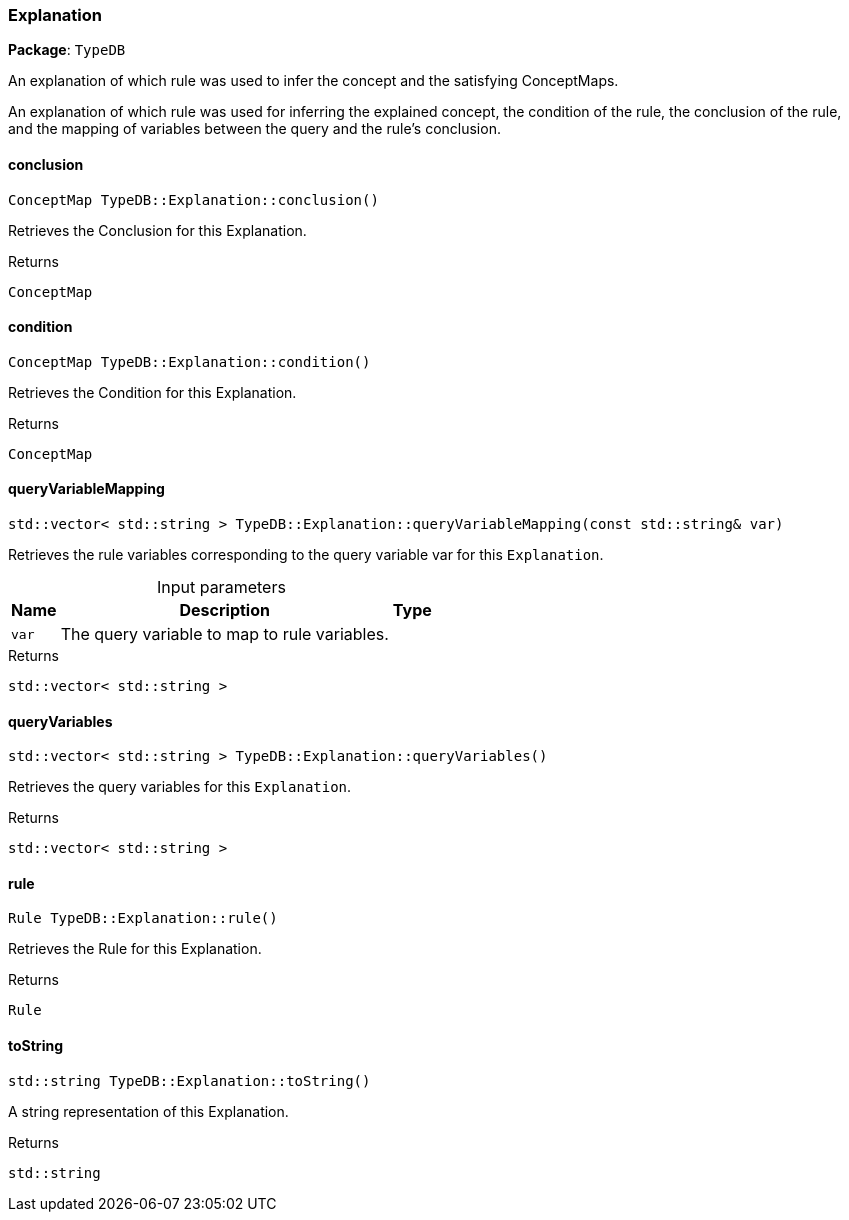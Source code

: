 [#_Explanation]
=== Explanation

*Package*: `TypeDB`



An explanation of which rule was used to infer the concept and the satisfying ConceptMaps.

An explanation of which rule was used for inferring the explained concept, the condition of the rule, the conclusion of the rule, and the mapping of variables between the query and the rule’s conclusion.

// tag::methods[]
[#_a75409380ab712cb37df0dfaffd022f8a]
==== conclusion

[source,cpp]
----
ConceptMap TypeDB::Explanation::conclusion()
----



Retrieves the Conclusion for this Explanation.


[caption=""]
.Returns
`ConceptMap`

[#_a43533e53b46d791130fc234ed3d6ed8b]
==== condition

[source,cpp]
----
ConceptMap TypeDB::Explanation::condition()
----



Retrieves the Condition for this Explanation.


[caption=""]
.Returns
`ConceptMap`

[#_ac85854614ddfe1a330ae4b1c4c99cb56]
==== queryVariableMapping

[source,cpp]
----
std::vector< std::string > TypeDB::Explanation::queryVariableMapping(const std::string& var)
----



Retrieves the rule variables corresponding to the query variable var for this ``Explanation``.


[caption=""]
.Input parameters
[cols="~,~,~"]
[options="header"]
|===
|Name |Description |Type
a| `var` a| The query variable to map to rule variables. a| 
|===

[caption=""]
.Returns
`std::vector< std::string >`

[#_a596cd10befde1807977524069b071f92]
==== queryVariables

[source,cpp]
----
std::vector< std::string > TypeDB::Explanation::queryVariables()
----



Retrieves the query variables for this ``Explanation``.


[caption=""]
.Returns
`std::vector< std::string >`

[#_ade2c442a1ab379a2c68a829b52e09d57]
==== rule

[source,cpp]
----
Rule TypeDB::Explanation::rule()
----



Retrieves the Rule for this Explanation.


[caption=""]
.Returns
`Rule`

[#_ae6cdbec3d05e3f790ca9ec598a2a62f9]
==== toString

[source,cpp]
----
std::string TypeDB::Explanation::toString()
----



A string representation of this Explanation.

[caption=""]
.Returns
`std::string`

// end::methods[]

